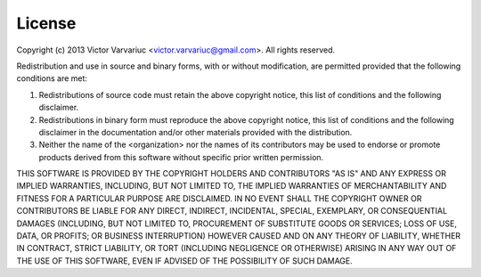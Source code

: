 License
=======

Copyright (c) 2013 Victor Varvariuc <victor.varvariuc@gmail.com>.
All rights reserved.

Redistribution and use in source and binary forms, with or without modification,
are permitted provided that the following conditions are met:

1. Redistributions of source code must retain the above copyright notice, 
   this list of conditions and the following disclaimer.

2. Redistributions in binary form must reproduce the above copyright 
   notice, this list of conditions and the following disclaimer in the
   documentation and/or other materials provided with the distribution.

3. Neither the name of the <organization> nor the names of its contributors
   may be used to endorse or promote products derived from this software
   without specific prior written permission.

THIS SOFTWARE IS PROVIDED BY THE COPYRIGHT HOLDERS AND CONTRIBUTORS "AS IS" AND
ANY EXPRESS OR IMPLIED WARRANTIES, INCLUDING, BUT NOT LIMITED TO, THE IMPLIED
WARRANTIES OF MERCHANTABILITY AND FITNESS FOR A PARTICULAR PURPOSE ARE
DISCLAIMED. IN NO EVENT SHALL THE COPYRIGHT OWNER OR CONTRIBUTORS BE LIABLE FOR
ANY DIRECT, INDIRECT, INCIDENTAL, SPECIAL, EXEMPLARY, OR CONSEQUENTIAL DAMAGES
(INCLUDING, BUT NOT LIMITED TO, PROCUREMENT OF SUBSTITUTE GOODS OR SERVICES;
LOSS OF USE, DATA, OR PROFITS; OR BUSINESS INTERRUPTION) HOWEVER CAUSED AND ON
ANY THEORY OF LIABILITY, WHETHER IN CONTRACT, STRICT LIABILITY, OR TORT
(INCLUDING NEGLIGENCE OR OTHERWISE) ARISING IN ANY WAY OUT OF THE USE OF THIS
SOFTWARE, EVEN IF ADVISED OF THE POSSIBILITY OF SUCH DAMAGE.

